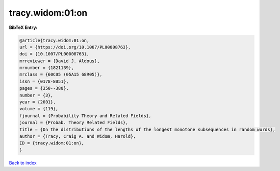 tracy.widom:01:on
=================

.. :cite:t:`tracy.widom:01:on`

.. bibliography:: ../../All.bib

**BibTeX Entry:**

.. code-block:: bibtex

   @article{tracy.widom:01:on,
   url = {https://doi.org/10.1007/PL00008763},
   doi = {10.1007/PL00008763},
   mrreviewer = {David J. Aldous},
   mrnumber = {1821139},
   mrclass = {60C05 (05A15 68R05)},
   issn = {0178-8051},
   pages = {350--380},
   number = {3},
   year = {2001},
   volume = {119},
   fjournal = {Probability Theory and Related Fields},
   journal = {Probab. Theory Related Fields},
   title = {On the distributions of the lengths of the longest monotone subsequences in random words},
   author = {Tracy, Craig A. and Widom, Harold},
   ID = {tracy.widom:01:on},
   }

`Back to index <../index>`_
